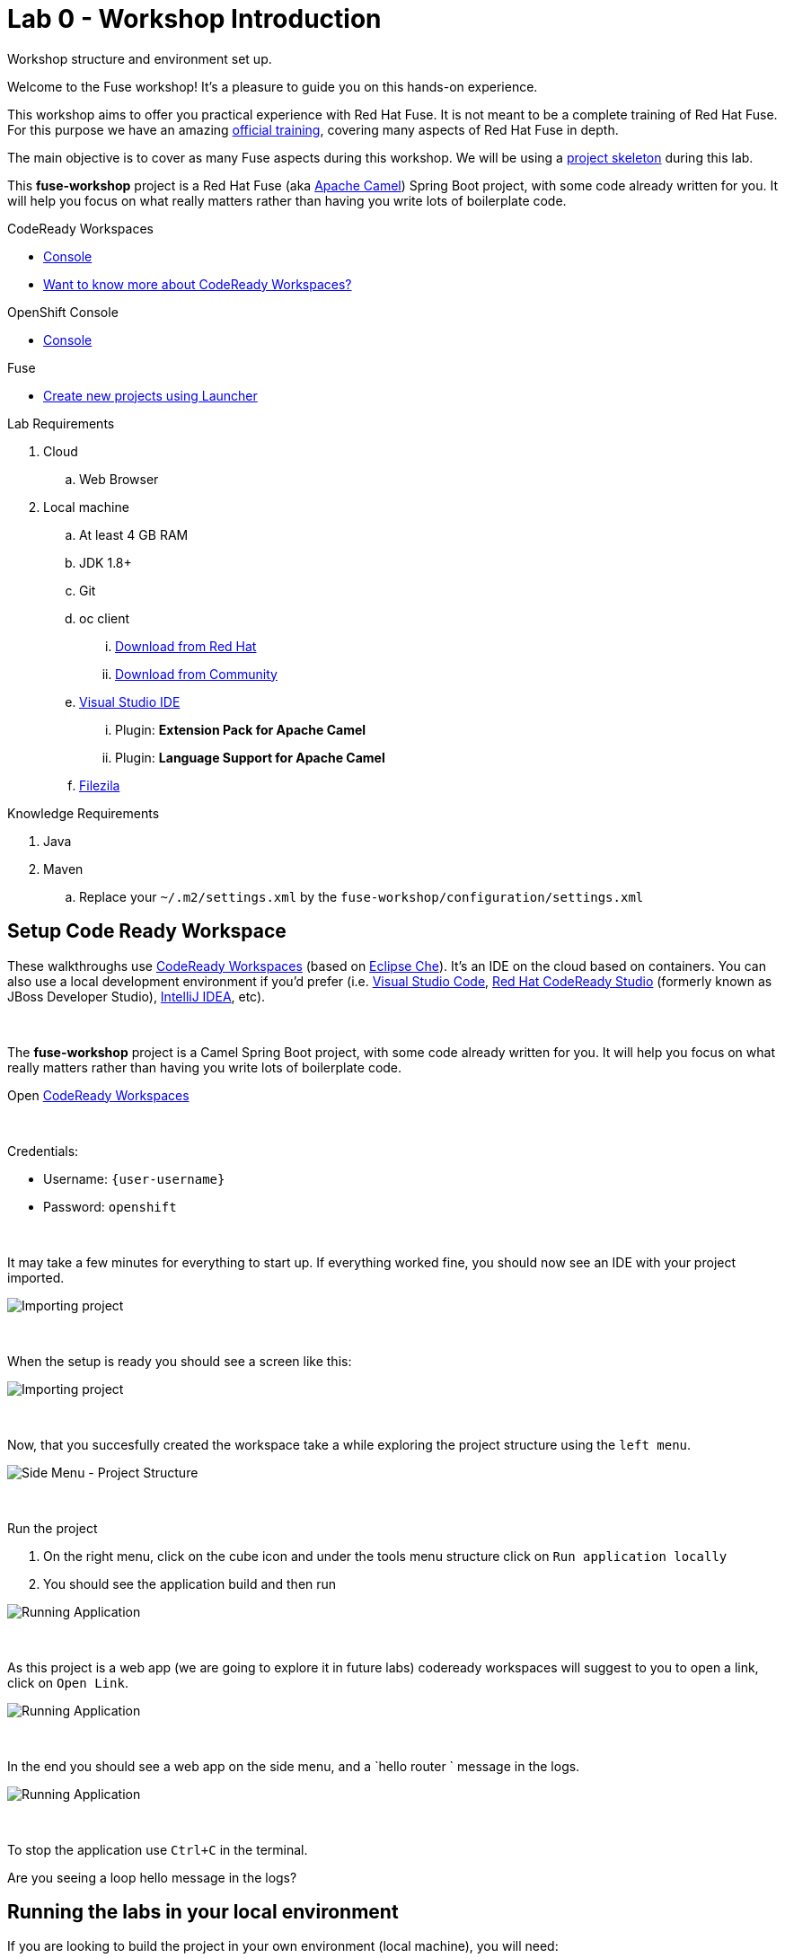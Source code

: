 :walkthrough: Setup Codeready workspaces with Fuse
:codeready-url: http://codeready-che.{openshift-app-host}/
:openshift-url: {openshift-host}/console
:next-lab-url: https://tutorial-web-app-webapp.{openshift-app-host}/tutorial/fuse-workshop-doc.git-walkthroughs-01-hello-router/
:user-password: openshift
endif::[]

= Lab 0 - Workshop Introduction

Workshop structure and environment set up.

Welcome to the Fuse workshop! It's a pleasure to guide you on this hands-on experience.

This workshop aims to offer you practical experience with Red Hat Fuse. It is not meant to be a complete training of Red Hat Fuse. For this purpose we have an amazing https://www.redhat.com/pt-br/services/training/jb421-red-hat-jboss-fuse-camel-development[official training], covering many aspects of Red Hat Fuse in depth.

The main objective is to cover as many Fuse aspects during this workshop. We will be using a https://github.com/tolarewaju3/fuse-workshop.git[project skeleton] during this lab.

This *fuse-workshop* project is a Red Hat Fuse (aka https://camel.apache.org[Apache Camel]) Spring Boot project, with some code already written for you. It will help you focus on what really matters rather than having you write lots of boilerplate code.

[type=walkthroughResource,serviceName=codeready]
.CodeReady Workspaces
****
* link:{codeready-url}[Console, window="_blank"]
* link:https://developers.redhat.com/products/codeready-workspaces/overview/[Want to know more about CodeReady Workspaces?, window="_blank"]
****

[type=walkthroughResource,serviceName=openshift]
.OpenShift Console
****
* link:{openshift-url}[Console, window="_blank"]
****

.Fuse
****
* link:https://launch.openshift.io[Create new projects using Launcher, window="_blank"]
****

Lab Requirements

. Cloud
.. Web Browser

. Local machine
.. At least 4 GB RAM
.. JDK 1.8+
.. Git
.. oc client
... https://access.redhat.com/downloads/content/290[Download from Red Hat]
... https://www.okd.io/download.html[Download from Community]
.. https://visualstudio.microsoft.com/downloads/[Visual Studio IDE]
... Plugin: *Extension Pack for Apache Camel*
... Plugin: *Language Support for Apache Camel*
.. https://filezilla-project.org/download.php?type=client[Filezila]

Knowledge Requirements

. Java
. Maven
.. Replace your `~/.m2/settings.xml` by the `fuse-workshop/configuration/settings.xml`

[time=5]
== Setup Code Ready Workspace

These walkthroughs use link:https://developers.redhat.com/products/codeready-workspaces/overview[CodeReady Workspaces, window="_blank"] (based on https://www.eclipse.org/che[Eclipse Che]).
It's an IDE on the cloud based on containers. You can also use a local development environment if you'd prefer (i.e. https://code.visualstudio.com[Visual Studio Code], https://developers.redhat.com/products/codeready-studio/overview[Red Hat CodeReady Studio] (formerly known as JBoss Developer Studio), https://www.jetbrains.com/idea[IntelliJ IDEA], etc).

{empty} +

The *fuse-workshop* project is a Camel Spring Boot project, with some code already written for you. It will help you focus on what really matters rather than having you write lots of boilerplate code.

.Open link:{codeready-url}/f?url=https://github.com/tolarewaju3/fuse-workshop[CodeReady Workspaces, window="_blank"]

{empty} +

Credentials:

* Username: `{user-username}`
* Password: `{user-password}`

{empty} +

It may take a few minutes for everything to start up. If everything worked fine, you should now see an IDE with your project imported.

image::images/01-factory.png[Importing project, role="integr8ly-img-responsive"]

{empty} +

When the setup is ready you should see a screen like this:

image::images/2-workspace-created.png[Importing project, role="integr8ly-img-responsive"]

{empty} +

Now, that you succesfully created the workspace take a while exploring the project structure using the `left menu`. 

image::images/3-che-side-menu.png[Side Menu - Project Structure, role="integr8ly-img-responsive"]

{empty} +

Run the project

. On the right menu, click on the cube icon and under the tools menu structure click on `Run application locally`
. You should see the application build and then run

image::images/4-che-run-locally.png[Running Application, role="integr8ly-img-responsive"]

{empty} +

As this project is a web app (we are going to explore it in future labs) codeready workspaces will suggest to you to open a link, click on `Open Link`. 

image::images/5-open-web-app.png[Running Application, role="integr8ly-img-responsive"]

{empty} +

In the end you should see a web app on the side menu, and a `hello router ` message in the logs. 

image::images/6-lab-final.png[Running Application, role="integr8ly-img-responsive"]

{empty} +

To stop the application use `Ctrl+C` in the terminal.

[time=5]
[type=verification]
Are you seeing a loop hello message in the logs?

[time=5]
== Running the labs in your local environment

If you are looking to build the project in your own environment (local machine), you will need:

* JDK 7+
* Git
* Maven 3+

{empty} +

Replace your `~/.m2/settings.xml` by the `fuse-workshop/configuration/settings.xml`

If you already have all installed, just clone the git repository and run `mvn install`

[source,bash]
----
git clone https://github.com/tolarewaju3/fuse-workshop.git
cd fuse-workshop
mvn spring-boot:run
----

[time=1]
== Summary

Congratulations you finished the setup of your environment!

In this lab, you learned how to set up a Fuse on Spring Boot project using CodeReady Workspaces.

You can now proceed to link:{next-lab-url}[Hello Router Lab].

